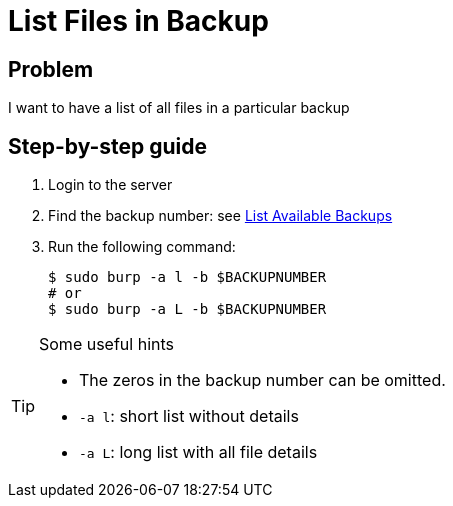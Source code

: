 = List Files in Backup

== Problem

I want to have a list of all files in a particular backup

== Step-by-step guide

. Login to the server
. Find the backup number: see xref:list_available_backups.adoc[List Available Backups]
. Run the following command:
+
[source, bash]
--
$ sudo burp -a l -b $BACKUPNUMBER
# or
$ sudo burp -a L -b $BACKUPNUMBER
--

[TIP]
.Some useful hints
--
* The zeros in the backup number can be omitted.
* `-a l`: short list without details
* `-a L`: long list with all file details
--